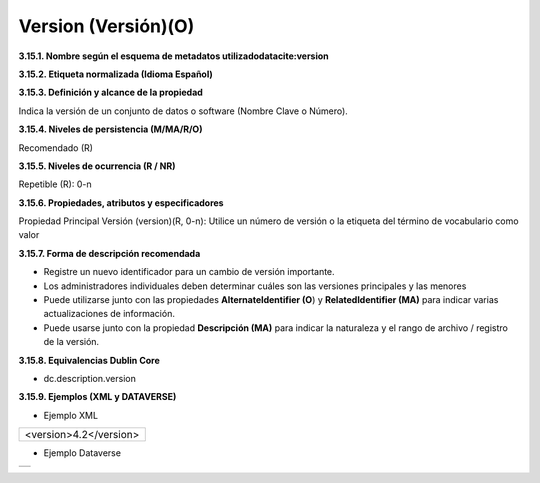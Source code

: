 .. _Version:

Version (Versión)(O)
===========

**3.15.1. Nombre según el esquema de metadatos utilizado\
datacite:version**

**3.15.2. Etiqueta normalizada (Idioma Español)**

**3.15.3. Definición y alcance de la propiedad**

Indica la versión de un conjunto de datos o software (Nombre Clave o Número).

**3.15.4. Niveles de persistencia (M/MA/R/O)**

Recomendado (R)

**3.15.5. Niveles de ocurrencia (R / NR)**

Repetible (R): 0-n

**3.15.6. Propiedades, atributos y especificadores**

Propiedad Principal Versión (version)(R, 0-n): Utilice un número de versión o la etiqueta del término de vocabulario como valor

**3.15.7. Forma de descripción recomendada**

-   Registre un nuevo identificador para un cambio de versión importante.

-   Los administradores individuales deben determinar cuáles son las versiones principales y las menores

-   Puede utilizarse junto con las propiedades **AlternateIdentifier (O**) y **RelatedIdentifier (MA)** para indicar varias actualizaciones de información.

-   Puede usarse junto con la propiedad **Descripción (MA)** para indicar la naturaleza y el rango de archivo / registro de la versión.

**3.15.8. Equivalencias Dublin Core**

-   dc.description.version

**3.15.9. Ejemplos (XML y DATAVERSE)**

-   Ejemplo XML


..
+-----------------------------------------------------------------------+
|                                                                       |
| \<version>4.2\</version>                                              |
|                                                                       |
+-----------------------------------------------------------------------+
..

-   Ejemplo Dataverse

..
+---------------------------------------------+
|.. image:: _static/image15_1.png             |
|   :scale: 35%                               |
|   :name: img_dataverse15                    |
+---------------------------------------------+
..
